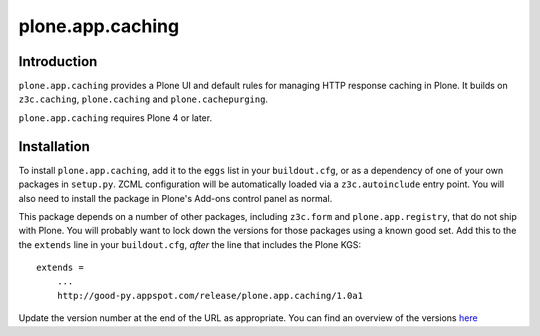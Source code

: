 ==============================================================================
plone.app.caching
==============================================================================


Introduction
============

``plone.app.caching`` provides a Plone UI and default rules for managing HTTP response caching in Plone. It builds on ``z3c.caching``, ``plone.caching`` and ``plone.cachepurging``.

``plone.app.caching`` requires Plone 4 or later.


Installation
============

To install ``plone.app.caching``, add it to the ``eggs`` list in your
``buildout.cfg``, or as a dependency of one of your own packages in
``setup.py``. ZCML configuration will be automatically loaded via a
``z3c.autoinclude`` entry point. You will also need to install the package
in Plone's Add-ons control panel as normal.

This package depends on a number of other packages, including ``z3c.form`` and
``plone.app.registry``, that do not ship with Plone. You will probably want
to lock down the versions for those packages using a known good set. Add
this to the the ``extends`` line in your ``buildout.cfg``, *after* the
line that includes the Plone KGS::

    extends =
        ...
        http://good-py.appspot.com/release/plone.app.caching/1.0a1

Update the version number at the end of the URL as appropriate. You can find
an overview of the versions
`here <http://good-py.appspot.com/release/plone.app.caching>`_
